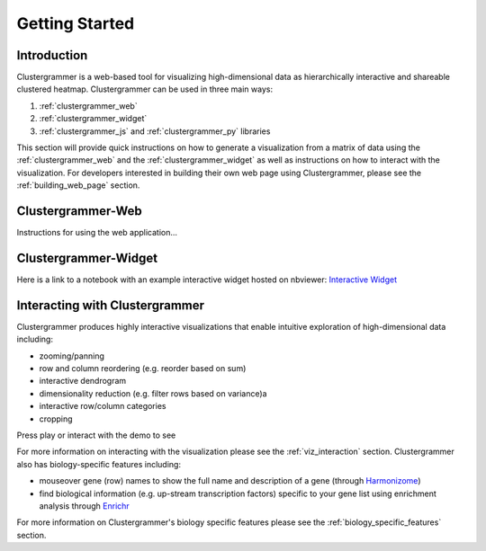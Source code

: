 Getting Started
---------------

Introduction
============
Clustergrammer is a web-based tool for visualizing high-dimensional data as hierarchically interactive and shareable clustered heatmap. Clustergrammer can be used in three main ways:

#. :ref:`clustergrammer_web`
#. :ref:`clustergrammer_widget`
#. :ref:`clustergrammer_js` and :ref:`clustergrammer_py` libraries

This section will provide quick instructions on how to generate a visualization from a matrix of data using the :ref:`clustergrammer_web` and the :ref:`clustergrammer_widget` as well as instructions on how to interact with the visualization. For developers interested in building their own web page using Clustergrammer, please see the :ref:`building_web_page` section.

.. _getting_started_web_app:

Clustergrammer-Web
==================
Instructions for using the web application...

.. _getting_started_widget:

Clustergrammer-Widget
=====================
Here is a link to a notebook with an example interactive widget hosted on nbviewer:
`Interactive Widget <http://nbviewer.jupyter.org/github/MaayanLab/clustergrammer-widget/blob/master/Running_clustergrammer_widget.ipynb>`_

Interacting with Clustergrammer
===============================
Clustergrammer produces highly interactive visualizations that enable intuitive exploration of high-dimensional data including:

- zooming/panning
- row and column reordering (e.g. reorder based on sum)
- interactive dendrogram
- dimensionality reduction (e.g. filter rows based on variance)a
- interactive row/column categories
- cropping

Press play or interact with the demo to see

.. raw:: html

         <iframe id='iframe_preview' src="http://amp.pharm.mssm.edu/clustergrammer/demo/" frameBorder="0" style='height: 495px; width:730px; margin-bottom:15px;'></iframe>

For more information on interacting with the visualization please see the :ref:`viz_interaction` section. Clustergrammer also has biology-specific features including:

- mouseover gene (row) names to show the full name and description of a gene (through `Harmonizome`_)
- find biological information (e.g. up-stream transcription factors) specific to your gene list using enrichment analysis through `Enrichr`_

For more information on Clustergrammer's biology specific features please see the :ref:`biology_specific_features` section.

.. _`Enrichr`: http://amp.pharm.mssm.edu/Enrichr/
.. _`Harmonizome`: http://amp.pharm.mssm.edu/Harmonizome/
.. _`homepage`: http://amp.pharm.mssm.edu/clustergrammer